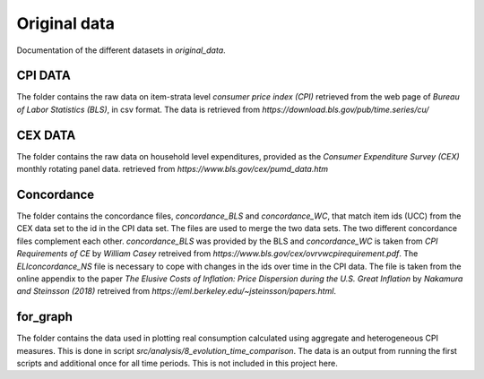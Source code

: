 .. _original_data:

*************
Original data
*************


Documentation of the different datasets in *original_data*.


CPI DATA
========

The folder contains the raw data on item-strata level *consumer price index (CPI)* retrieved from the web page of *Bureau of Labor Statistics (BLS)*, in csv format. 
The data is retrieved from *https://download.bls.gov/pub/time.series/cu/*

CEX DATA
========

The folder contains the raw data on household level expenditures, provided as the *Consumer Expenditure Survey (CEX)* monthly rotating panel data. retrieved from 
*https://www.bls.gov/cex/pumd_data.htm*


Concordance
===========

The folder contains the concordance files, *concordance_BLS* and *concordance_WC*, that match item ids (UCC) from the CEX data set to the id in the CPI data set. The files are used to merge the two data sets. The two different concordance files complement each other. *concordance_BLS* was provided by the BLS and *concordance_WC* is taken from *CPI Requirements of CE* by *William Casey* retreived from *https://www.bls.gov/cex/ovrvwcpirequirement.pdf*. The *ELIconcordance_NS* file is necessary to cope with changes in the ids over time in the CPI data. The file is taken from the online appendix to the paper *The Elusive Costs of Inflation: Price Dispersion during the U.S. Great Inflation* by *Nakamura and Steinsson (2018)* retreived from *https://eml.berkeley.edu/~jsteinsson/papers.html*.


for_graph
=========

The folder contains the data used in plotting real consumption calculated using aggregate and heterogeneous CPI measures. This is done in script *src/analysis/8_evolution_time_comparison*. The data is an output from running the first scripts and additional once for all time periods. This is not included in this project here. 